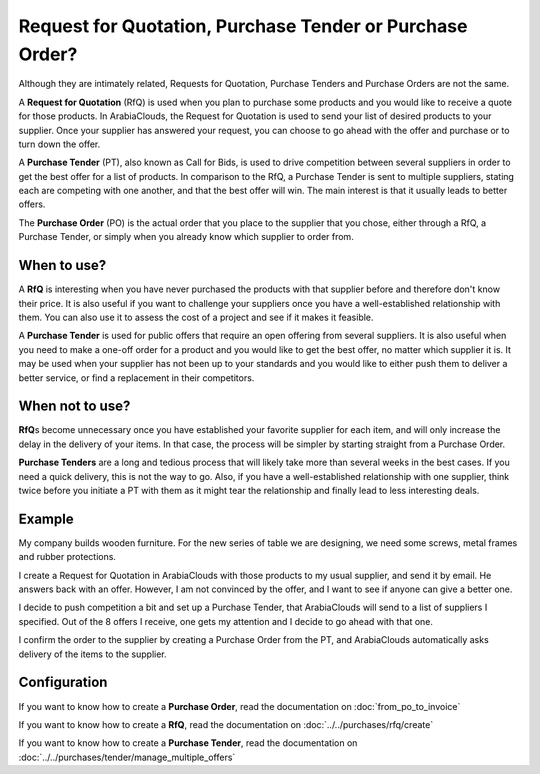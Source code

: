 =========================================================
Request for Quotation, Purchase Tender or Purchase Order?
=========================================================

Although they are intimately related, Requests for Quotation, Purchase
Tenders and Purchase Orders are not the same.

A **Request for Quotation** (RfQ) is used when you plan to purchase
some products and you would like to receive a quote for those
products. In ArabiaClouds, the Request for Quotation is used to send your list
of desired products to your supplier. Once your supplier has answered
your request, you can choose to go ahead with the offer and purchase
or to turn down the offer.

A **Purchase Tender** (PT), also known as Call for Bids, is used to
drive competition between several suppliers in order to get the best
offer for a list of products. In comparison to the RfQ, a Purchase
Tender is sent to multiple suppliers, stating each are competing with
one another, and that the best offer will win. The main interest is that
it usually leads to better offers.

The **Purchase Order** (PO) is the actual order that you place to the
supplier that you chose, either through a RfQ, a Purchase Tender, or
simply when you already know which supplier to order from.

When to use?
============

A **RfQ** is interesting when you have never purchased the products with
that supplier before and therefore don't know their price. It is also
useful if you want to challenge your suppliers once you have a
well-established relationship with them. You can also use it to assess
the cost of a project and see if it makes it feasible.

A **Purchase Tender** is used for public offers that require an open
offering from several suppliers. It is also useful when you need to make
a one-off order for a product and you would like to get the best offer,
no matter which supplier it is. It may be used when your supplier has
not been up to your standards and you would like to either push them to
deliver a better service, or find a replacement in their competitors.

When not to use?
================

**RfQ**\ s become unnecessary once you have established your favorite
supplier for each item, and will only increase the delay in the delivery
of your items. In that case, the process will be simpler by starting
straight from a Purchase Order.

**Purchase Tenders** are a long and tedious process that will likely
take more than several weeks in the best cases. If you need a quick
delivery, this is not the way to go. Also, if you have a
well-established relationship with one supplier, think twice before you
initiate a PT with them as it might tear the relationship and finally
lead to less interesting deals.

Example
=======

My company builds wooden furniture. For the new series of table we are
designing, we need some screws, metal frames and rubber protections.

I create a Request for Quotation in ArabiaClouds with those products to my usual
supplier, and send it by email. He answers back with an offer. However,
I am not convinced by the offer, and I want to see if anyone can give a
better one.

I decide to push competition a bit and set up a Purchase Tender, that
ArabiaClouds will send to a list of suppliers I specified. Out of the 8 offers I
receive, one gets my attention and I decide to go ahead with that one.

I confirm the order to the supplier by creating a Purchase Order from
the PT, and ArabiaClouds automatically asks delivery of the items to the
supplier.

Configuration
=============

If you want to know how to create a **Purchase Order**, read the
documentation on :doc:`from_po_to_invoice`

If you want to know how to create a **RfQ**, read the documentation
on :doc:`../../purchases/rfq/create`

If you want to know how to create a **Purchase Tender**, read the
documentation on :doc:`../../purchases/tender/manage_multiple_offers`
